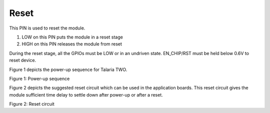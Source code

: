 .. _reset:

Reset
#####

This PIN is used to reset the module.

1. LOW on this PIN puts the module in a reset stage

2. HIGH on this PIN releases the module from reset

During the reset stage, all the GPIOs must be LOW or in an undriven
state. EN_CHIP/RST must be held below 0.6V to reset device.

Figure 1 depicts the power-up sequence for Talaria TWO.

|image2|

Figure 1: Power-up sequence

Figure 2 depicts the suggested reset circuit which can be used in the
application boards. This reset circuit gives the module sufficient time
delay to settle down after power-up or after a reset.

|image3|

Figure 2: Reset circuit

.. |image2| image:: media/image2.jpg
   :width: 6.69291in
   :height: 2.1992in
.. |image3| image:: media/image3.png
   :width: 3.52083in
   :height: 3.37917in

